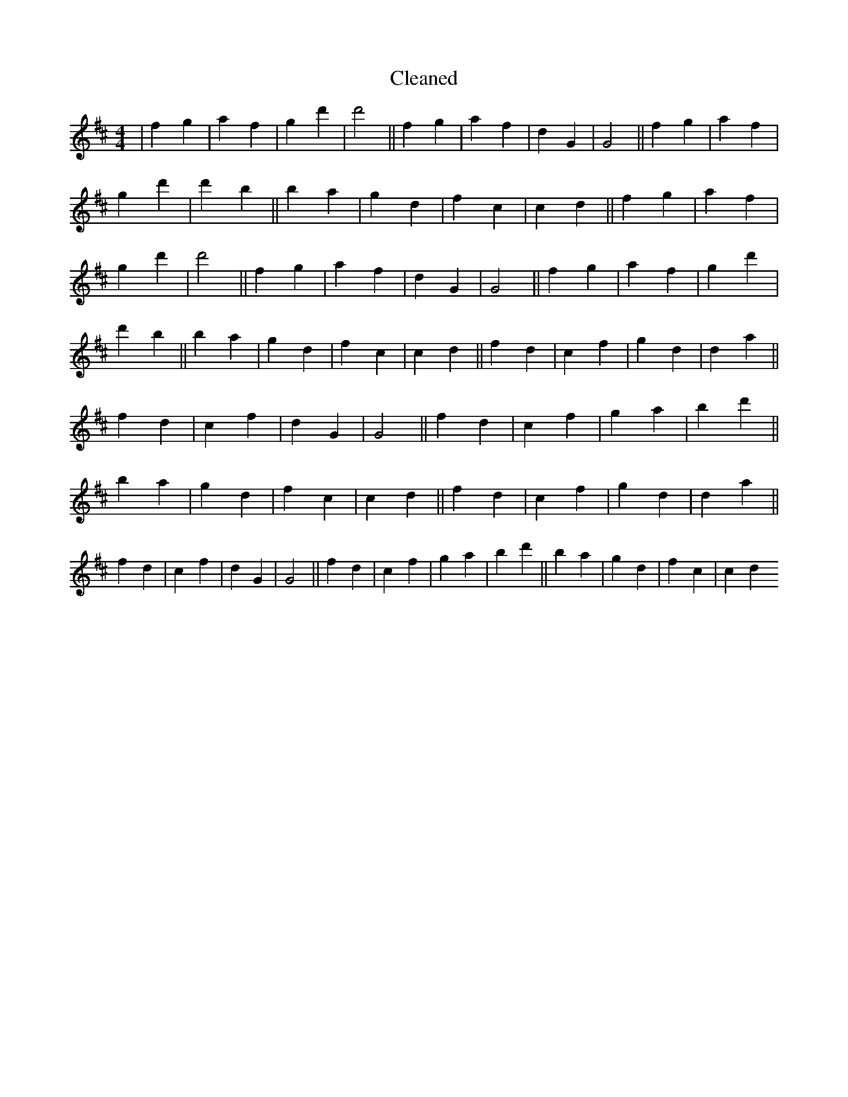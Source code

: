 X:496
T: Cleaned
M:4/4
K: DMaj
|f2g2|a2f2|g2d'2|d'4||f2g2|a2f2|d2G2|G4||f2g2|a2f2|g2d'2|d'2b2||B'2a2|g2d2|f2c2|c2d2||f2g2|a2f2|g2d'2|d'4||f2g2|a2f2|d2G2|G4||f2g2|a2f2|g2d'2|d'2b2||B'2a2|g2d2|f2c2|c2d2||f2d2|c2f2|g2d2|d2a2||f2d2|c2f2|d2G2|G4||f2d2|c2f2|g2a2|b2d'2||B'2a2|g2d2|f2c2|c2d2||f2d2|c2f2|g2d2|d2a2||f2d2|c2f2|d2G2|G4||f2d2|c2f2|g2a2|b2d'2||B'2a2|g2d2|f2c2|c2d2